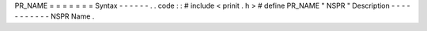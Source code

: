PR_NAME
=
=
=
=
=
=
=
Syntax
-
-
-
-
-
-
.
.
code
:
:
#
include
<
prinit
.
h
>
#
define
PR_NAME
"
NSPR
"
Description
-
-
-
-
-
-
-
-
-
-
-
NSPR
Name
.

